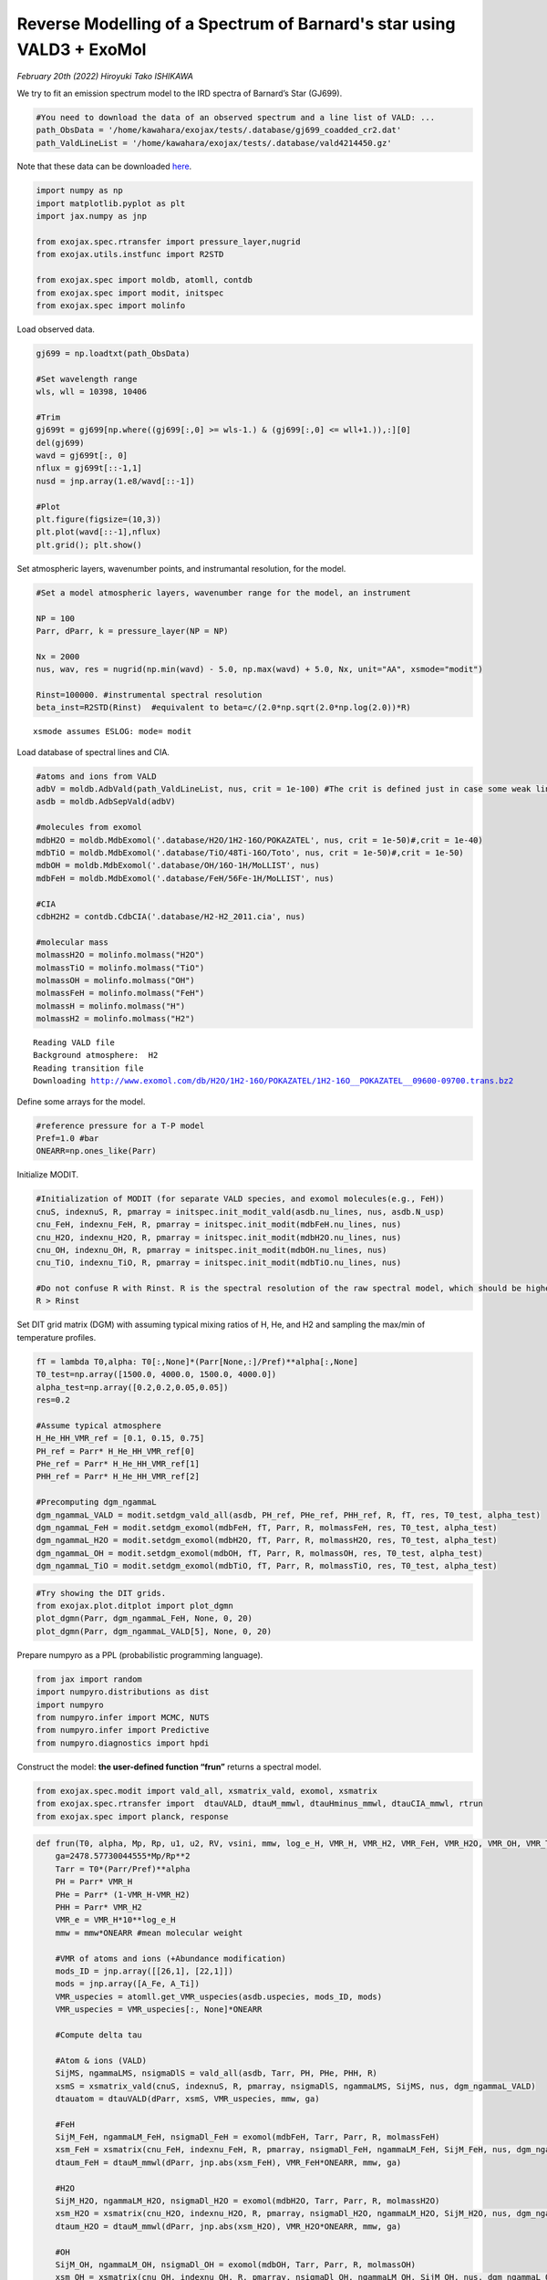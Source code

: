 Reverse Modelling of a Spectrum of Barnard's star using VALD3 + ExoMol
======================================================================

*February 20th (2022) Hiroyuki Tako ISHIKAWA*

We try to fit an emission spectrum model to the IRD spectra of Barnard’s
Star (GJ699). 

.. code:: ipython3

    #You need to download the data of an observed spectrum and a line list of VALD: ...
    path_ObsData = '/home/kawahara/exojax/tests/.database/gj699_coadded_cr2.dat'
    path_ValdLineList = '/home/kawahara/exojax/tests/.database/vald4214450.gz'

Note that these data can be downloaded `here <http://secondearths.sakura.ne.jp/exojax/data/>`_.
    
.. code:: ipython3

    import numpy as np
    import matplotlib.pyplot as plt
    import jax.numpy as jnp
    
    from exojax.spec.rtransfer import pressure_layer,nugrid
    from exojax.utils.instfunc import R2STD
    
    from exojax.spec import moldb, atomll, contdb
    from exojax.spec import modit, initspec
    from exojax.spec import molinfo

Load observed data.

.. code:: ipython3

    gj699 = np.loadtxt(path_ObsData)
    
    #Set wavelength range
    wls, wll = 10398, 10406 
    
    #Trim
    gj699t = gj699[np.where((gj699[:,0] >= wls-1.) & (gj699[:,0] <= wll+1.)),:][0]
    del(gj699)
    wavd = gj699t[:, 0]
    nflux = gj699t[::-1,1]
    nusd = jnp.array(1.e8/wavd[::-1])
    
    #Plot
    plt.figure(figsize=(10,3))
    plt.plot(wavd[::-1],nflux)
    plt.grid(); plt.show()



.. image:: retvald/output_5_0.png


Set atmospheric layers, wavenumber points, and instrumantal resolution,
for the model.

.. code:: ipython3

    #Set a model atmospheric layers, wavenumber range for the model, an instrument
    
    NP = 100
    Parr, dParr, k = pressure_layer(NP = NP)
    
    Nx = 2000
    nus, wav, res = nugrid(np.min(wavd) - 5.0, np.max(wavd) + 5.0, Nx, unit="AA", xsmode="modit")
    
    Rinst=100000. #instrumental spectral resolution
    beta_inst=R2STD(Rinst)  #equivalent to beta=c/(2.0*np.sqrt(2.0*np.log(2.0))*R)


.. parsed-literal::

    xsmode assumes ESLOG: mode= modit


Load database of spectral lines and CIA.

.. code:: ipython3

    #atoms and ions from VALD
    adbV = moldb.AdbVald(path_ValdLineList, nus, crit = 1e-100) #The crit is defined just in case some weak lines may cause an error of gammaL of 0... (220219)  
    asdb = moldb.AdbSepVald(adbV)
    
    #molecules from exomol
    mdbH2O = moldb.MdbExomol('.database/H2O/1H2-16O/POKAZATEL', nus, crit = 1e-50)#,crit = 1e-40)
    mdbTiO = moldb.MdbExomol('.database/TiO/48Ti-16O/Toto', nus, crit = 1e-50)#,crit = 1e-50)
    mdbOH = moldb.MdbExomol('.database/OH/16O-1H/MoLLIST', nus)
    mdbFeH = moldb.MdbExomol('.database/FeH/56Fe-1H/MoLLIST', nus)
    
    #CIA
    cdbH2H2 = contdb.CdbCIA('.database/H2-H2_2011.cia', nus)
    
    #molecular mass
    molmassH2O = molinfo.molmass("H2O")
    molmassTiO = molinfo.molmass("TiO")
    molmassOH = molinfo.molmass("OH")
    molmassFeH = molinfo.molmass("FeH")
    molmassH = molinfo.molmass("H")
    molmassH2 = molinfo.molmass("H2")


.. parsed-literal::

    Reading VALD file
    Background atmosphere:  H2
    Reading transition file
    Downloading http://www.exomol.com/db/H2O/1H2-16O/POKAZATEL/1H2-16O__POKAZATEL__09600-09700.trans.bz2


Define some arrays for the model.

.. code:: ipython3

    #reference pressure for a T-P model
    Pref=1.0 #bar
    ONEARR=np.ones_like(Parr)

Initialize MODIT.

.. code:: ipython3

    #Initialization of MODIT (for separate VALD species, and exomol molecules(e.g., FeH))
    cnuS, indexnuS, R, pmarray = initspec.init_modit_vald(asdb.nu_lines, nus, asdb.N_usp)
    cnu_FeH, indexnu_FeH, R, pmarray = initspec.init_modit(mdbFeH.nu_lines, nus)
    cnu_H2O, indexnu_H2O, R, pmarray = initspec.init_modit(mdbH2O.nu_lines, nus)
    cnu_OH, indexnu_OH, R, pmarray = initspec.init_modit(mdbOH.nu_lines, nus)
    cnu_TiO, indexnu_TiO, R, pmarray = initspec.init_modit(mdbTiO.nu_lines, nus)
    
    #Do not confuse R with Rinst. R is the spectral resolution of the raw spectral model, which should be higher than Rinst, while Rinst is the instrumental spectral resolution.
    R > Rinst

Set DIT grid matrix (DGM) with assuming typical mixing ratios of H, He,
and H2 and sampling the max/min of temperature profiles.

.. code:: ipython3

    fT = lambda T0,alpha: T0[:,None]*(Parr[None,:]/Pref)**alpha[:,None]
    T0_test=np.array([1500.0, 4000.0, 1500.0, 4000.0])
    alpha_test=np.array([0.2,0.2,0.05,0.05])
    res=0.2
    
    #Assume typical atmosphere
    H_He_HH_VMR_ref = [0.1, 0.15, 0.75]
    PH_ref = Parr* H_He_HH_VMR_ref[0]
    PHe_ref = Parr* H_He_HH_VMR_ref[1]
    PHH_ref = Parr* H_He_HH_VMR_ref[2]
    
    #Precomputing dgm_ngammaL
    dgm_ngammaL_VALD = modit.setdgm_vald_all(asdb, PH_ref, PHe_ref, PHH_ref, R, fT, res, T0_test, alpha_test)
    dgm_ngammaL_FeH = modit.setdgm_exomol(mdbFeH, fT, Parr, R, molmassFeH, res, T0_test, alpha_test)
    dgm_ngammaL_H2O = modit.setdgm_exomol(mdbH2O, fT, Parr, R, molmassH2O, res, T0_test, alpha_test) 
    dgm_ngammaL_OH = modit.setdgm_exomol(mdbOH, fT, Parr, R, molmassOH, res, T0_test, alpha_test) 
    dgm_ngammaL_TiO = modit.setdgm_exomol(mdbTiO, fT, Parr, R, molmassTiO, res, T0_test, alpha_test) 

.. code:: ipython3

    #Try showing the DIT grids.  
    from exojax.plot.ditplot import plot_dgmn
    plot_dgmn(Parr, dgm_ngammaL_FeH, None, 0, 20)
    plot_dgmn(Parr, dgm_ngammaL_VALD[5], None, 0, 20)

Prepare numpyro as a PPL (probabilistic programming language).

.. code:: ipython3

    from jax import random
    import numpyro.distributions as dist
    import numpyro
    from numpyro.infer import MCMC, NUTS
    from numpyro.infer import Predictive
    from numpyro.diagnostics import hpdi

Construct the model: **the user-defined function “frun”** returns a
spectral model.

.. code:: ipython3

    from exojax.spec.modit import vald_all, xsmatrix_vald, exomol, xsmatrix
    from exojax.spec.rtransfer import  dtauVALD, dtauM_mmwl, dtauHminus_mmwl, dtauCIA_mmwl, rtrun
    from exojax.spec import planck, response

.. code:: ipython3

    def frun(T0, alpha, Mp, Rp, u1, u2, RV, vsini, mmw, log_e_H, VMR_H, VMR_H2, VMR_FeH, VMR_H2O, VMR_OH, VMR_TiO, A_Fe, A_Ti, adjust_continuum):
        ga=2478.57730044555*Mp/Rp**2
        Tarr = T0*(Parr/Pref)**alpha
        PH = Parr* VMR_H
        PHe = Parr* (1-VMR_H-VMR_H2)
        PHH = Parr* VMR_H2
        VMR_e = VMR_H*10**log_e_H
        mmw = mmw*ONEARR #mean molecular weight
    
        #VMR of atoms and ions (+Abundance modification)
        mods_ID = jnp.array([[26,1], [22,1]])
        mods = jnp.array([A_Fe, A_Ti])
        VMR_uspecies = atomll.get_VMR_uspecies(asdb.uspecies, mods_ID, mods)
        VMR_uspecies = VMR_uspecies[:, None]*ONEARR
        
        #Compute delta tau
    
        #Atom & ions (VALD)
        SijMS, ngammaLMS, nsigmaDlS = vald_all(asdb, Tarr, PH, PHe, PHH, R)
        xsmS = xsmatrix_vald(cnuS, indexnuS, R, pmarray, nsigmaDlS, ngammaLMS, SijMS, nus, dgm_ngammaL_VALD)
        dtauatom = dtauVALD(dParr, xsmS, VMR_uspecies, mmw, ga)
    
        #FeH
        SijM_FeH, ngammaLM_FeH, nsigmaDl_FeH = exomol(mdbFeH, Tarr, Parr, R, molmassFeH)
        xsm_FeH = xsmatrix(cnu_FeH, indexnu_FeH, R, pmarray, nsigmaDl_FeH, ngammaLM_FeH, SijM_FeH, nus, dgm_ngammaL_FeH)
        dtaum_FeH = dtauM_mmwl(dParr, jnp.abs(xsm_FeH), VMR_FeH*ONEARR, mmw, ga)
    
        #H2O
        SijM_H2O, ngammaLM_H2O, nsigmaDl_H2O = exomol(mdbH2O, Tarr, Parr, R, molmassH2O)
        xsm_H2O = xsmatrix(cnu_H2O, indexnu_H2O, R, pmarray, nsigmaDl_H2O, ngammaLM_H2O, SijM_H2O, nus, dgm_ngammaL_H2O)
        dtaum_H2O = dtauM_mmwl(dParr, jnp.abs(xsm_H2O), VMR_H2O*ONEARR, mmw, ga) 
    
        #OH
        SijM_OH, ngammaLM_OH, nsigmaDl_OH = exomol(mdbOH, Tarr, Parr, R, molmassOH)
        xsm_OH = xsmatrix(cnu_OH, indexnu_OH, R, pmarray, nsigmaDl_OH, ngammaLM_OH, SijM_OH, nus, dgm_ngammaL_OH)
        dtaum_OH = dtauM_mmwl(dParr, jnp.abs(xsm_OH), VMR_OH*ONEARR, mmw, ga) 
    
        #TiO
        SijM_TiO, ngammaLM_TiO, nsigmaDl_TiO = exomol(mdbTiO, Tarr, Parr, R, molmassTiO)
        xsm_TiO = xsmatrix(cnu_TiO, indexnu_TiO, R, pmarray, nsigmaDl_TiO, ngammaLM_TiO, SijM_TiO, nus, dgm_ngammaL_TiO)
        dtaum_TiO = dtauM_mmwl(dParr, jnp.abs(xsm_TiO), VMR_TiO*ONEARR, mmw, ga) 
    
        #Hminus
        dtau_Hm = dtauHminus_mmwl(nus, Tarr, Parr, dParr, VMR_e*ONEARR, VMR_H*ONEARR, mmw, ga)
        
        #CIA
        dtauc_H2H2 = dtauCIA_mmwl(nus, Tarr, Parr, dParr, VMR_H2*ONEARR, VMR_H2*ONEARR, mmw, ga, cdbH2H2.nucia, cdbH2H2.tcia, cdbH2H2.logac)
    
        #Summations
        dtau = dtauatom + dtaum_FeH + dtaum_H2O + dtaum_OH + dtaum_TiO + dtau_Hm + dtauc_H2H2
        
        sourcef = planck.piBarr(Tarr, nus)
        F0 = rtrun(dtau, sourcef)
        Frot = response.rigidrot(nus, F0, vsini, u1, u2)
        mu = response.ipgauss_sampling(nusd, nus, Frot, beta_inst, RV)
        mu = mu/jnp.nanmax(mu)*adjust_continuum
        return(mu)

| Test plot using frun
| (Referring M and R of GJ699 to Mann et al. (2015); 0.155 M_sun, 0.1863
  R_sun)

.. code:: ipython3

    T0 = 3000.
    alpha = 0.07
    Mp=0.155 *1.99e33/1.90e30
    Rp=0.186 *6.96e10/6.99e9
    u1=0.0
    u2=0.0
    RV=0.00
    vsini=2.0
    mmw=2.33
    log_e_H = -4.2
    VMR_H = 0.09 
    VMR_H2 = 0.77
    VMR_FeH = 10**-8
    VMR_H2O = 10**-4
    VMR_OH = 10**-4
    VMR_TiO = 10**-8
    A_Fe = 1.5
    A_Ti = 1.2
    adjust_continuum = 0.99
    
    mu = frun(T0, alpha, Mp, Rp, u1, u2, RV, vsini, \
                         mmw, log_e_H, VMR_H, VMR_H2, \
                         VMR_FeH, VMR_H2O, VMR_OH, VMR_TiO, \
                         A_Fe, A_Ti, adjust_continuum)
    
    plt.figure(figsize = (10, 3))
    plt.plot(wavd[::-1], nflux, label = "observed data")
    plt.plot(wavd[::-1], mu, label="frun", ls='--')
    plt.legend(); plt.grid(); plt.ylim(0.1, 1.05)
    plt.show()

Let’s define the model for a HMC.

.. code:: ipython3

    def model_c(y1):
        T0 = numpyro.sample('T0', dist.Uniform(1500.0,4000.0))
        alpha=numpyro.sample('alpha', dist.Uniform(0.01,0.19))
        Mp=0.155 *1.99e33/1.90e30
        Rp=0.186 *6.96e10/6.99e9 
        u1=0.0
        u2=0.0
        RV = numpyro.sample('RV', dist.Uniform(-1.0,1.1))
        vsini = numpyro.sample('vsini', dist.Uniform(0.0, 20.0))
        mmw = numpyro.sample('mmw', dist.Uniform(2.0, 3.0))
        log_e_H = numpyro.sample('log(e/H)', dist.Uniform(-7.0, 3.0))
        VMR_H = numpyro.sample('VMR_H', dist.Uniform(0.0, 0.5))
        VMR_H2 = 0.75
        VMR_FeH = 10**(numpyro.sample('VMR_FeH', dist.Uniform(-12., -6.)))
        VMR_H2O = 10**-4
        VMR_OH = 10**-4 
        VMR_TiO = 10**(numpyro.sample('VMR_TiO', dist.Uniform(-10., -3.)))
        A_Fe = numpyro.sample('mod_A_Fe', dist.Uniform(-10., 10.))
        A_Ti = numpyro.sample('mod_A_Ti', dist.Uniform(-10., 10.))
        adjust_continuum = numpyro.sample('adjust_continuum', dist.Uniform(0.95, 1.05))
        sigma = numpyro.sample('sigma',dist.Exponential(1.0))
    
        mu = frun(T0, alpha, Mp, Rp, u1, u2, RV, vsini, \
                         mmw, log_e_H, VMR_H, VMR_H2, \
                         VMR_FeH, VMR_H2O, VMR_OH, VMR_TiO, \
                         A_Fe, A_Ti, adjust_continuum)
        numpyro.sample("y1", dist.Normal(mu, sigma), obs=y1)

.. code:: ipython3

    rng_key = random.PRNGKey(0)
    rng_key, rng_key_ = random.split(rng_key)
    num_warmup, num_samples = 100, 200 #500, 1000
    kernel = NUTS(model_c,forward_mode_differentiation=True,max_tree_depth=7)
    mcmc = MCMC(kernel, num_warmup=num_warmup, num_samples=num_samples)

.. code:: ipython3

    mcmc.run(rng_key_, y1=nflux)

Visualize results

.. code:: ipython3

    posterior_sample = mcmc.get_samples()
    print(posterior_sample.keys())
    
    pred = Predictive(model_c,posterior_sample,return_sites=["y1"])
    predictions = pred(rng_key_,y1=None)
    median_mu1 = jnp.median(predictions["y1"],axis=0)
    hpdi_mu1 = hpdi(predictions["y1"], 0.9)
    fig, ax = plt.subplots(nrows=1, ncols=1, figsize=(20,6.0))
    ax.plot(wavd[::-1],median_mu1,color="C0")
    ax.plot(wavd[::-1],nflux,"+",color="black",label="data")
    ax.fill_between(wavd[::-1], hpdi_mu1[0], hpdi_mu1[1], alpha=0.3, interpolate=True,color="C0",label="90% area")
    plt.xlabel("wavelength ($\AA$)",fontsize=16)
    plt.legend(fontsize=16)
    plt.tick_params(labelsize=16)


.. parsed-literal::

    dict_keys(['RV', 'T0', 'VMR_FeH', 'VMR_H', 'VMR_TiO', 'adjust_continuum', 'alpha', 'log(e/H)', 'mmw', 'mod_A_Fe', 'mod_A_Ti', 'sigma', 'vsini'])



.. image:: retvald/output_29_1.png


.. code:: ipython3

    import arviz
    arviz.rcParams['plot.max_subplots'] = np.sum(np.arange(len(posterior_sample.keys())+1))
    
    refs = {}
    refs["T0"] = 3200
    refs["alpha"] = 0.1
    #refs["Rp"] = 1.9
    refs["RV"] = 0.0
    refs["vsini"] = 2.0
    refs["mmw"] = 2.33
    refs['log(e/H)'] = 0.0
    refs['VMR_H'] = 0.1
    #refs['VMR_H2'] = 0.75
    refs['VMR_FeH'] = -9
    #refs['VMR_H2O'] = -4
    #refs['VMR_OH'] = -4
    refs['VMR_TiO'] = -7 
    refs["mod_A_Fe"] = 0.0
    refs["mod_A_Ti"] = 0.0
    refs["adjust_continuum"] = 1.0
    refs["sigma"] = 0.02
    
    arviz.plot_pair(arviz.from_numpyro(mcmc),kind='kde',divergences=False,marginals=True,
                   reference_values=refs,reference_values_kwargs={'color':"red", "marker":"o", "markersize":12})
    plt.show()



.. image:: retvald/output_30_0.png


.. code:: ipython3

    mcmc.print_summary()


.. parsed-literal::

    
                            mean       std    median      5.0%     95.0%     n_eff     r_hat
                    RV      0.10      0.03      0.09      0.04      0.14     27.31      1.05
                    T0   1569.79     54.93   1551.43   1505.55   1664.49      7.66      1.18
               VMR_FeH     -6.51      0.08     -6.53     -6.63     -6.36      7.93      1.22
                 VMR_H      0.29      0.06      0.31      0.20      0.37      6.77      1.13
               VMR_TiO     -6.71      1.59     -7.15     -8.97     -4.23      2.79      1.93
      adjust_continuum      0.99      0.00      0.99      0.99      0.99     14.56      1.23
                 alpha      0.09      0.00      0.09      0.09      0.10     30.49      1.01
              log(e/H)     -4.88      0.27     -4.92     -5.30     -4.48     10.37      1.00
                   mmw      2.80      0.09      2.80      2.68      2.95      6.22      1.07
              mod_A_Fe      9.92      0.10      9.97      9.78     10.00      7.93      1.03
              mod_A_Ti      6.17      0.13      6.16      5.98      6.42      7.86      1.23
                 sigma      0.02      0.00      0.02      0.01      0.02     95.79      1.00
                 vsini      2.64      0.08      2.64      2.50      2.77     23.36      1.08
    
    Number of divergences: 0

